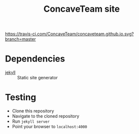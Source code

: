 #+title: ConcaveTeam site

[[https://travis-ci.com/ConcaveTeam/concaveteam.github.io][https://travis-ci.com/ConcaveTeam/concaveteam.github.io.svg?branch=master]]

* Dependencies
- [[https://jekyllrb.com/][jekyll]] :: Static site generator

* Testing
- Clone this repository
- Navigate to the cloned repository
- Run =jekyll server=
- Point your browser to =localhost:4000=
